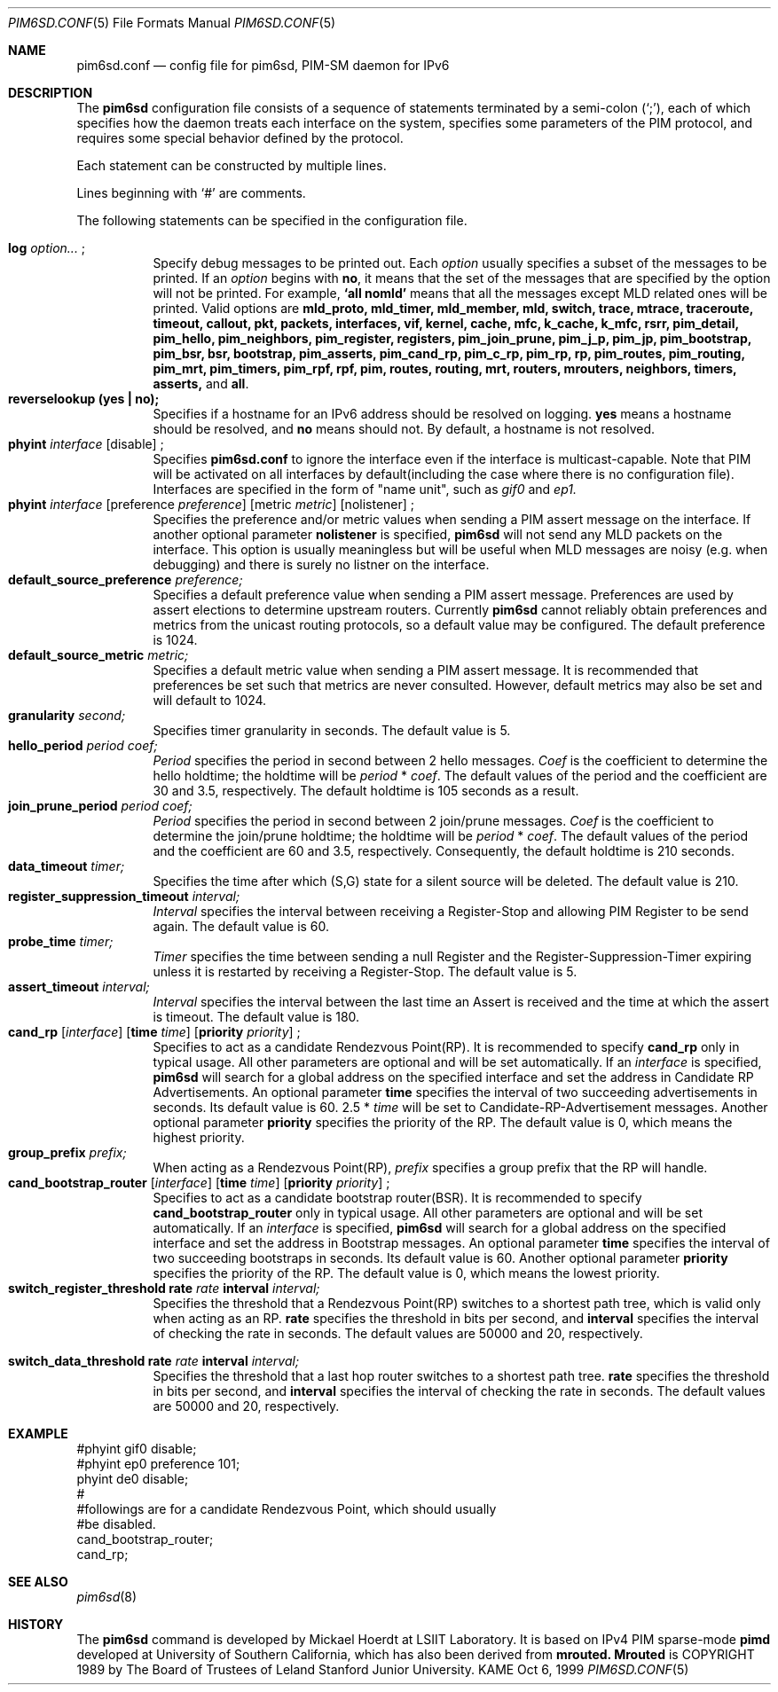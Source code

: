 .\" Copyright (C) 1999 WIDE Project.
.\" All rights reserved.
.\"
.\" Redistribution and use in source and binary forms, with or without
.\" modification, are permitted provided that the following conditions
.\" are met:
.\" 1. Redistributions of source code must retain the above copyright
.\"    notice, this list of conditions and the following disclaimer.
.\" 2. Redistributions in binary form must reproduce the above copyright
.\"    notice, this list of conditions and the following disclaimer in the
.\"    documentation and/or other materials provided with the distribution.
.\" 3. Neither the name of the project nor the names of its contributors
.\"    may be used to endorse or promote products derived from this software
.\"    without specific prior written permission.
.\"
.\" THIS SOFTWARE IS PROVIDED BY THE PROJECT AND CONTRIBUTORS ``AS IS'' AND
.\" ANY EXPRESS OR IMPLIED WARRANTIES, INCLUDING, BUT NOT LIMITED TO, THE
.\" IMPLIED WARRANTIES OF MERCHANTABILITY AND FITNESS FOR A PARTICULAR PURPOSE
.\" ARE DISCLAIMED.  IN NO EVENT SHALL THE PROJECT OR CONTRIBUTORS BE LIABLE
.\" FOR ANY DIRECT, INDIRECT, INCIDENTAL, SPECIAL, EXEMPLARY, OR CONSEQUENTIAL
.\" DAMAGES (INCLUDING, BUT NOT LIMITED TO, PROCUREMENT OF SUBSTITUTE GOODS
.\" OR SERVICES; LOSS OF USE, DATA, OR PROFITS; OR BUSINESS INTERRUPTION)
.\" HOWEVER CAUSED AND ON ANY THEORY OF LIABILITY, WHETHER IN CONTRACT, STRICT
.\" LIABILITY, OR TORT (INCLUDING NEGLIGENCE OR OTHERWISE) ARISING IN ANY WAY
.\" OUT OF THE USE OF THIS SOFTWARE, EVEN IF ADVISED OF THE POSSIBILITY OF
.\" SUCH DAMAGE.
.\"
.\"	$Id: pim6sd.conf.5,v 1.7 1999/12/03 07:31:45 jinmei Exp $
.\"	$FreeBSD: src/usr.sbin/pim6sd/pim6sd.conf.5,v 1.2 2000/03/01 14:08:15 sheldonh Exp $
.\"
.Dd Oct 6, 1999
.Dt PIM6SD.CONF 5
.Os KAME
.Sh NAME
.Nm pim6sd.conf
.Nd config file for pim6sd, PIM-SM daemon for IPv6
.\"
.Sh DESCRIPTION
The
.Nm pim6sd
configuration file consists of a sequence of statements terminated
by a semi-colon (`;'), each of which specifies how the daemon treats
each interface on the system, specifies some parameters of the PIM
protocol, and requires some special behavior defined by the protocol.
.Pp
Each statement can be constructed by multiple lines.
.Pp
Lines beginning with
.Ql #
are comments.
.\".Pp
.\"Note that
.\".Nm pim6sd
.\"works even without the configuration file, although the daemon
.\"will warn that there is no configuration file.
.\"In such a case, the daemon will automatically set the default value
.\"to each configurable parameter.
.\"
.Pp
The following statements can be specified in the configuration file.
.Pp
.Bl -tag -width Ds -compact
.It Xo
.Ic log
.Ar option...
.Ic ;
.Xc
Specify debug messages to be printed out.
Each
.Ar option
usually specifies a subset of the messages to be printed.
If an
.Ar option
begins with
.Ic no ,
it means that the set of the messages that are specified by the option
will not be printed.
For example,
.Ic `all nomld'
means that all the messages except MLD related ones will be printed.
Valid options are
.Ic mld_proto, mld_timer, mld_member, mld, switch, trace, mtrace, traceroute,
.Ic timeout, callout, pkt, packets, interfaces, vif, kernel, cache, mfc,
.Ic k_cache, k_mfc, rsrr, pim_detail, pim_hello, pim_neighbors, pim_register,
.Ic registers, pim_join_prune, pim_j_p, pim_jp, pim_bootstrap, pim_bsr, bsr,
.Ic bootstrap, pim_asserts, pim_cand_rp, pim_c_rp, pim_rp, rp, pim_routes,
.Ic pim_routing, pim_mrt, pim_timers, pim_rpf, rpf, pim, routes, routing,
.Ic mrt, routers, mrouters, neighbors, timers, asserts,
and
.Ic all .
.\"
.It Xo
.Ic reverselookup (yes \(ba no);
.Xc
Specifies if a hostname for an IPv6 address should be resolved
on logging.
.Ic yes
means a hostname should be resolved, and
.Ic no
means should not.
By default, a hostname is not resolved.
.\"
.It Xo
.Ic phyint Ar interface
.Op disable
.Ic ;
.Xc
Specifies
.Nm
to ignore the interface even if the interface is multicast-capable.
Note that PIM will be activated on all interfaces by default(including
the case where there is no configuration file).
Interfaces are specified in the form of "name unit", such as
.Ar gif0
and
.Ar ep1.
.\"
.It Xo
.Ic phyint Ar interface
.Op preference Ar preference
.Op metric Ar metric
.Op nolistener
.Ic ;
.Xc
Specifies the preference and/or metric values when sending a PIM
assert message on the interface.
If another optional parameter
.Ic nolistener
is specified,
.Nm pim6sd
will not send any MLD packets on the interface.
This option is usually meaningless but will be useful when
MLD messages are noisy (e.g. when debugging) and there is surely no
listner on the interface.
.\"
.It Xo
.Ic default_source_preference Ar preference;
.Xc
Specifies a default preference value when sending a PIM assert message.
Preferences are used by assert elections to determine upstream routers.
Currently
.Nm pim6sd
cannot reliably obtain preferences and metrics from the
unicast routing protocols, so a default value may be configured.
The default preference is 1024.
.\"
.It Ic default_source_metric Ar metric;
Specifies a default metric value when sending a PIM assert message.
It is recommended that preferences be set such that metrics are never
consulted.
However, default metrics may also be set and will default to
1024.
.\"
.It Xo
.Ic granularity Ar second;
.Xc
Specifies timer granularity in seconds.
The default value is 5.
.\"
.It Xo
.Ic hello_period Ar period Ar coef;
.Xc
.Ar Period
specifies the period in second between 2 hello messages.
.Ar Coef
is the coefficient to determine the hello holdtime;
the holdtime will be
.Ar period
*
.Ar coef .
The default values of the period and the coefficient are 30 and 3.5,
respectively.
The default holdtime is 105 seconds as a result.
.\"
.It Xo
.Ic join_prune_period Ar period Ar coef;
.Xc
.Ar Period
specifies the period in second between 2 join/prune messages.
.Ar Coef
is the coefficient to determine the join/prune holdtime;
the holdtime will be
.Ar period
*
.Ar coef .
The default values of the period and the coefficient are 60 and 3.5,
respectively.
Consequently, the default holdtime is 210 seconds.
.\"
.It Xo
.Ic data_timeout Ar timer;
.Xc
Specifies the time after which (S,G) state for a silent source will be
deleted.
The default value is 210.
.\"
.It Xo
.Ic register_suppression_timeout Ar interval;
.Xc
.Ar Interval
specifies the interval between receiving a Register-Stop and allowing
PIM Register to be send again.
The default value is 60.
.\"
.It Xo
.Ic probe_time Ar timer;
.Xc
.Ar Timer
specifies the time between sending a null Register and the
Register-Suppression-Timer expiring unless it is restarted by
receiving a Register-Stop.
The default value is 5.
.\"
.It Xo
.Ic assert_timeout Ar interval;
.Xc
.Ar Interval
specifies the interval between the last time an Assert is received and
the time at which the assert is timeout.
The default value is 180.
.\"
.It Xo
.Ic cand_rp
.Op Ar interface
.Op Ic time Ar time
.Op Ic priority Ar priority
.Ic ;
.Xc
Specifies to act as a candidate Rendezvous Point(RP).
It is recommended to specify
.Ic cand_rp
only in typical usage.
All other parameters are optional and will be set automatically.
If an
.Ar interface
is specified,
.Nm pim6sd
will search for a global address on the specified interface
and set the address in Candidate RP Advertisements.
An optional parameter
.Ic time
specifies the interval of two succeeding advertisements in seconds.
Its default value is 60.
2.5 *
.Ar time
will be set to Candidate-RP-Advertisement messages.
Another optional parameter
.Ic priority
specifies the priority of the RP.
The default value is 0, which means the highest priority.
.\"
.It Xo
.Ic group_prefix Ar prefix;
.Xc
When acting as a Rendezvous Point(RP),
.Ar prefix
specifies a group prefix that the RP will handle.
.\"
.It Xo
.Ic cand_bootstrap_router
.Op Ar interface
.Op Ic time Ar time
.Op Ic priority Ar priority
.Ic ;
.Xc
Specifies to act as a candidate bootstrap router(BSR).
It is recommended to specify
.Ic cand_bootstrap_router
only in typical usage.
All other parameters are optional and will be set automatically.
If an
.Ar interface
is specified,
.Nm pim6sd
will search for a global address on the specified interface
and set the address in Bootstrap messages.
An optional parameter
.Ic time
specifies the interval of two succeeding bootstraps in seconds.
Its default value is 60.
Another optional parameter
.Ic priority
specifies the priority of the RP.
The default value is 0, which means the lowest priority.
.\"
.It Xo
.Ic switch_register_threshold Ic rate Ar rate Ic interval Ar interval;
.Xc
Specifies the threshold that a Rendezvous Point(RP) switches to a shortest
path tree, which is valid only when acting as an RP.
.Ic rate
specifies the threshold in bits per second, and
.Ic interval
specifies the interval of checking the rate in seconds.
The default values are 50000 and 20, respectively.
\"
.It Xo
.Ic switch_data_threshold Ic rate Ar rate Ic interval Ar interval;
.Xc
Specifies the threshold that a last hop router switches to a shortest
path tree.
.Ic rate
specifies the threshold in bits per second, and
.Ic interval
specifies the interval of checking the rate in seconds.
The default values are 50000 and 20, respectively.
.El
.\"
.Sh EXAMPLE
.Bd -literal -offset
#phyint gif0 disable;
#phyint ep0 preference 101;
phyint de0 disable;
#
#followings are for a candidate Rendezvous Point, which should usually
#be disabled.
cand_bootstrap_router;
cand_rp;
.Ed
.Sh SEE ALSO
.Xr pim6sd 8
.Sh HISTORY
The
.Nm pim6sd
command is developed by Mickael Hoerdt at LSIIT Laboratory.
It is based on IPv4 PIM sparse-mode
.Nm pimd
developed at University of Southern California,
which has also been derived from
.Nm mrouted.
.Nm Mrouted
is COPYRIGHT 1989 by The Board of Trustees of
Leland Stanford Junior University.
.\" .Sh BUGS
.\" (to be written)
